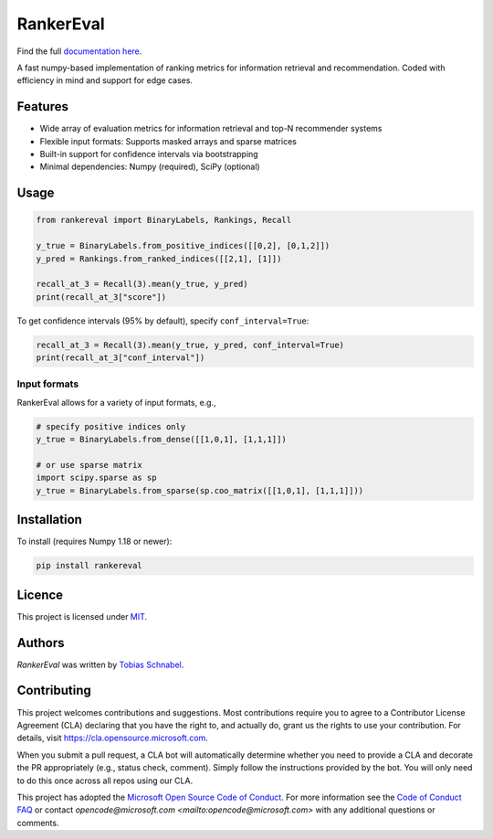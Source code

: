 RankerEval
=========

.. image:: https://img.shields.io/pypi/v/rankereval.svg
    :target: https://pypi.python.org/pypi/rankereval
    :alt: Latest PyPI version

.. image:: https://github.com/microsoft/rankerEval/workflows/Python%20package/badge.svg
   :target: https://github.com/microsoft/rankerEval/actions
   :alt: Latest GitHub actions build status

Find the full `documentation here <https://rankereval.readthedocs.io>`_.

.. inclusion-marker-start


A fast numpy-based implementation of ranking metrics for information retrieval and recommendation.
Coded with efficiency in mind and support for edge cases. 

Features
--------
* Wide array of evaluation metrics for information retrieval and top-N recommender systems
* Flexible input formats: Supports masked arrays and sparse matrices 
* Built-in support for confidence intervals via bootstrapping
* Minimal dependencies: Numpy (required), SciPy (optional)
  
Usage
-----
.. code-block:: python

	from rankereval import BinaryLabels, Rankings, Recall
	
	y_true = BinaryLabels.from_positive_indices([[0,2], [0,1,2]])
	y_pred = Rankings.from_ranked_indices([[2,1], [1]])

	recall_at_3 = Recall(3).mean(y_true, y_pred)
	print(recall_at_3["score"])


To get confidence intervals (95% by default), specify ``conf_interval=True``:

.. code-block:: python

	recall_at_3 = Recall(3).mean(y_true, y_pred, conf_interval=True)
	print(recall_at_3["conf_interval"])
	
Input formats
+++++++++++++
RankerEval allows for a variety of input formats, e.g., 

.. code-block:: python

	# specify positive indices only
	y_true = BinaryLabels.from_dense([[1,0,1], [1,1,1]])
	
	# or use sparse matrix
	import scipy.sparse as sp
	y_true = BinaryLabels.from_sparse(sp.coo_matrix([[1,0,1], [1,1,1]]))


	
Installation
------------

To install (requires Numpy 1.18 or newer):

.. code-block:: bash

    pip install rankereval



Licence
-------
This project is licensed under `MIT <https://choosealicense.com/licenses/mit/>`_.

.. inclusion-marker-end

Authors
-------

`RankerEval` was written by `Tobias Schnabel <tobias.schnabel@microsoft.com>`_.


Contributing
------------

This project welcomes contributions and suggestions.  Most contributions require you to agree to a
Contributor License Agreement (CLA) declaring that you have the right to, and actually do, grant us
the rights to use your contribution. For details, visit https://cla.opensource.microsoft.com.

When you submit a pull request, a CLA bot will automatically determine whether you need to provide
a CLA and decorate the PR appropriately (e.g., status check, comment). Simply follow the instructions
provided by the bot. You will only need to do this once across all repos using our CLA.

This project has adopted the `Microsoft Open Source Code of Conduct <https://opensource.microsoft.com/codeofconduct/>`_.
For more information see the `Code of Conduct FAQ <https://opensource.microsoft.com/codeofconduct/faq/>`_ or
contact `opencode@microsoft.com <mailto:opencode@microsoft.com>` with any additional questions or comments.

